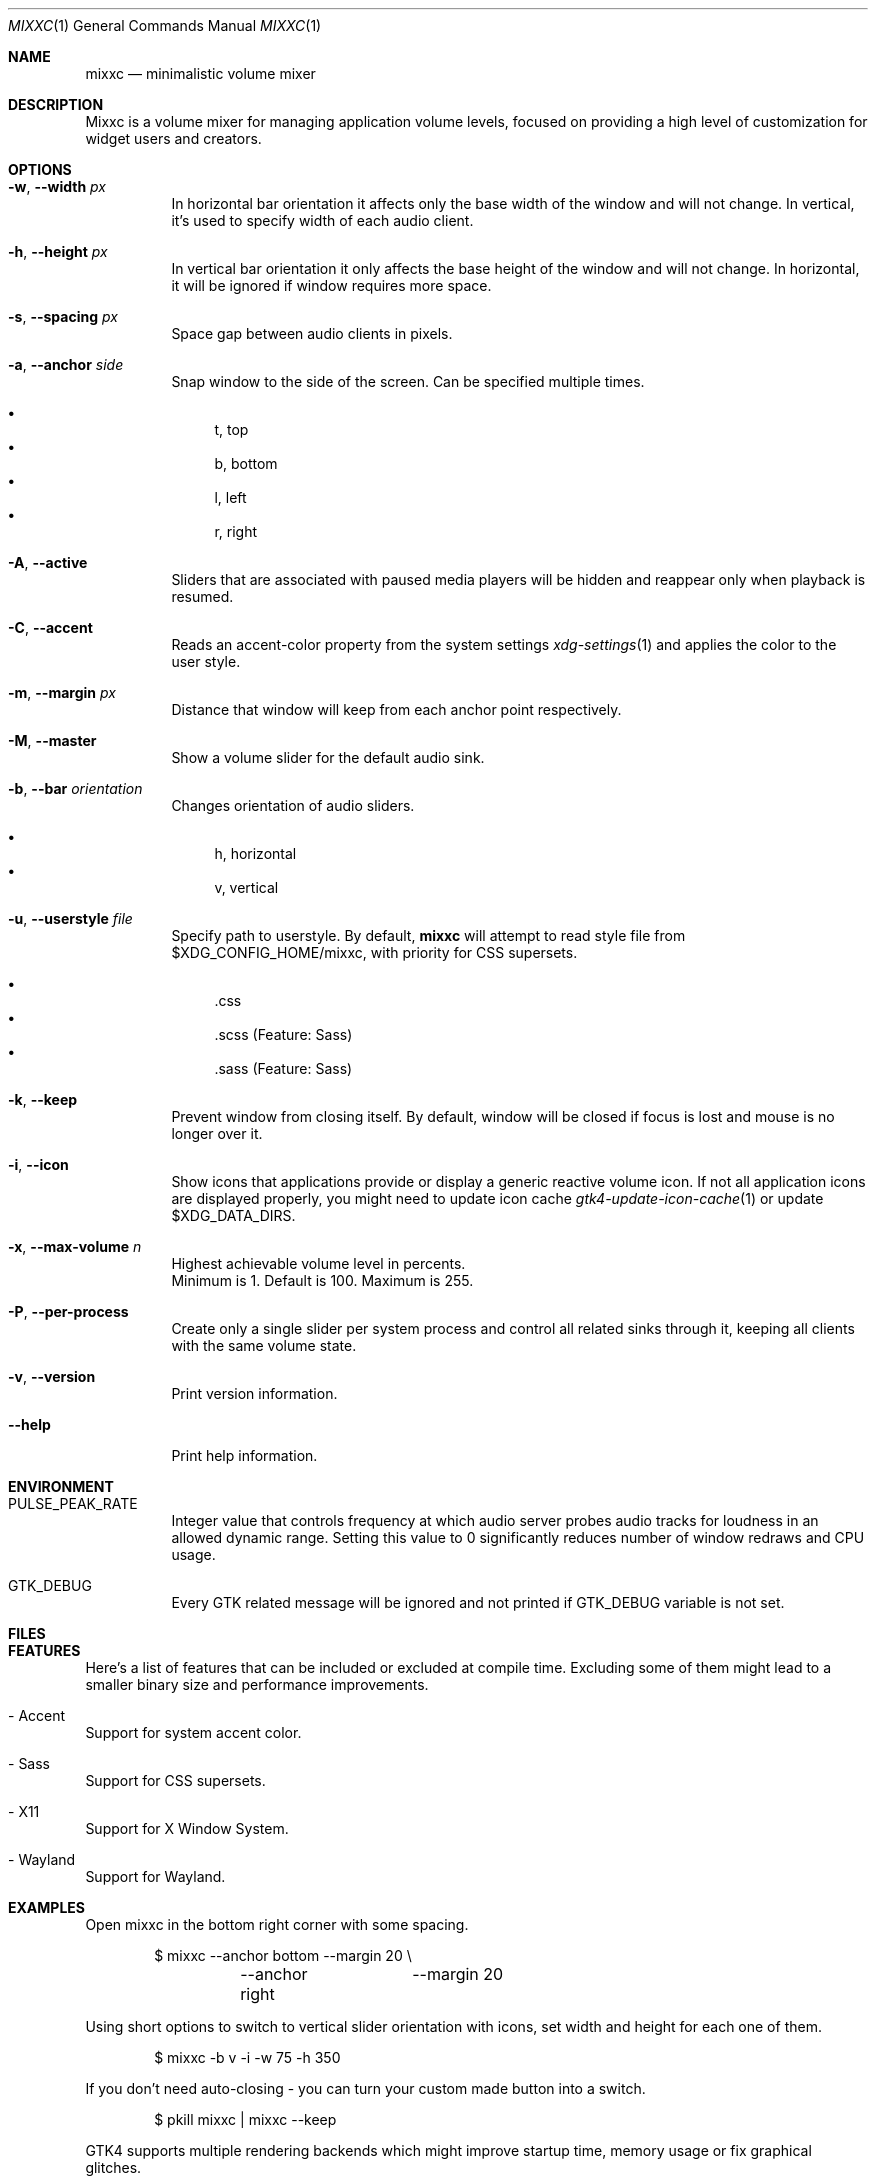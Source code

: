 .Dd March 25, 2024
.Dt MIXXC 1
.Os
.Sh NAME
.Nm mixxc
.Nd minimalistic volume mixer
.Sh DESCRIPTION
Mixxc is a volume mixer for managing application volume levels, focused on providing a high level of customization for widget users and creators.
.Sh OPTIONS
.Bl -tag \-width Ds
.It Fl w , Fl \-width Ar px
In horizontal bar orientation it affects only the base width of the window and will not change.
In vertical, it's used to specify width of each audio client.
.It Fl h , Fl \-height Ar px
In vertical bar orientation it only affects the base height of the window and will not change.
In horizontal, it will be ignored if window requires more space.
.It Fl s , Fl \-spacing Ar px
Space gap between audio clients in pixels.
.It Fl a , Fl \-anchor Ar side
Snap window to the side of the screen. Can be specified multiple times.

.Bl -bullet -compact
.It
t, top
.It
b, bottom
.It
l, left
.It
r, right
.El
.It Fl A , Fl \-active
Sliders that are associated with paused media players will be hidden and reappear only when playback is resumed.
.It Fl C , Fl \-accent
Reads an accent-color property from the system settings
.Xr xdg-settings 1
and applies the color to the user style.
.It Fl m , Fl \-margin Ar px
Distance that window will keep from each anchor point respectively.
.It Fl M , Fl \-master
Show a volume slider for the default audio sink.
.It Fl b , Fl \-bar Ar orientation
Changes orientation of audio sliders.

.Bl -bullet -compact
.It
h, horizontal
.It
v, vertical
.El
.It Fl u , Fl \-userstyle Ar file
Specify path to userstyle. By default,
.Nm
will attempt to read style file from $XDG_CONFIG_HOME/mixxc, with priority for CSS supersets.

.Bl -bullet -compact
.It
\&.css
.It
\&.scss (Feature: Sass)
.It
\&.sass (Feature: Sass)
.El
.It Fl k , Fl \-keep
Prevent window from closing itself. By default, window will be closed if focus is lost and mouse is no longer over it.
.It Fl i , Fl \-icon
Show icons that applications provide or display a generic reactive volume icon.
If not all application icons are displayed properly, you might need to update icon cache
.Xr gtk4-update-icon-cache 1
or update $XDG_DATA_DIRS.
.It Fl x , Fl \-max\-volume Ar n
Highest achievable volume level in percents.
.br
Minimum is 1. Default is 100. Maximum is 255.
.It Fl P , Fl \-per\-process
Create only a single slider per system process and control all related sinks through it, keeping all clients with the same volume state.
.It Fl v , Fl \-version
Print version information.
.It Fl \-help
Print help information.
.El
.Sh ENVIRONMENT
.Bl -tag -width Ds
.It Ev PULSE_PEAK_RATE
Integer value that controls frequency at which audio server probes audio tracks for loudness in an allowed dynamic range.
Setting this value to 0 significantly reduces number of window redraws and CPU usage.
.It Ev GTK_DEBUG
Every GTK related message will be ignored and not printed if GTK_DEBUG variable is not set.
.El 
.Sh FILES
.Bl -compact -tag -width Ds
.It Pa $XDG_CONFIG_HOME/mixxc/style.css
.It Pa $XDG_CONFIG_HOME/mixxc/style.scss
.It Pa $XDG_CONFIG_HOME/mixxc/style.sass
.El
.Sh FEATURES
Here's a list of features that can be included or excluded at compile time.
Excluding some of them might lead to a smaller binary size and performance improvements.
.Bl -ohang
.It - Accent
Support for system accent color.
.It - Sass
Support for CSS supersets.
.It - X11
Support for X Window System.
.It - Wayland
Support for Wayland.
.El
.Sh EXAMPLES
Open mixxc in the bottom right corner with some spacing.
.Bd -literal -offset indent
$ mixxc --anchor bottom	--margin 20 \\
	--anchor right	--margin 20
.Ed

Using short options to switch to vertical slider orientation with icons, set width and height for each one of them.
.Bd -literal -offset indent
$ mixxc -b v -i -w 75 -h 350
.Ed

If you don't need auto-closing - you can turn your custom made button into a switch.
.Bd -literal -offset indent
$ pkill mixxc | mixxc --keep
.Ed

GTK4 supports multiple rendering backends which might improve startup time, memory usage or fix graphical glitches.
.Bd -literal -offset indent
$ GSK_RENDERER=help mixxc
.Ed
.Sh AUTHORS
Elvyria <elvyria@tutanota.com>
.Sh BUGS
.Bl -ohang
.It Firefox (123.0.1.1)
.Bl -bullet
.It
Muted playback removes audio sink and discards playback description information when unmuted.
.It
Jumping to any part of a video playback results in `Remove <-> Create` request instead of `Modify`, while jumping to any part of an audio playback works as expected.
.It
Volume levels are never requested from audio server, this causes desynchronization between volume levels.
.El

These problems are exclusive to Firefox and might not appear under Chromium based browsers.
.El
